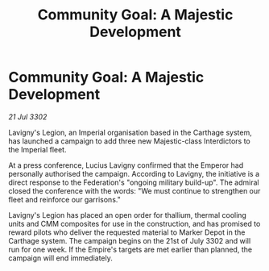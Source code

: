 :PROPERTIES:
:ID:       fc091f95-d2e3-4670-855e-70bfe78c557f
:END:
#+title: Community Goal: A Majestic Development
#+filetags: :Empire:CommunityGoal:3302:galnet:

* Community Goal: A Majestic Development

/21 Jul 3302/

Lavigny's Legion, an Imperial organisation based in the Carthage system, has launched a campaign to add three new Majestic-class Interdictors to the Imperial fleet. 

At a press conference, Lucius Lavigny confirmed that the Emperor had personally authorised the campaign. According to Lavigny, the initiative is a direct response to the Federation's "ongoing military build-up". The admiral closed the conference with the words: "We must continue to strengthen our fleet and reinforce our garrisons." 

Lavigny's Legion has placed an open order for thallium, thermal cooling units and CMM composites for use in the construction, and has promised to reward pilots who deliver the requested material to Marker Depot in the Carthage system. The campaign begins on the 21st of July 3302 and will run for one week. If the Empire's targets are met earlier than planned, the campaign will end immediately.
